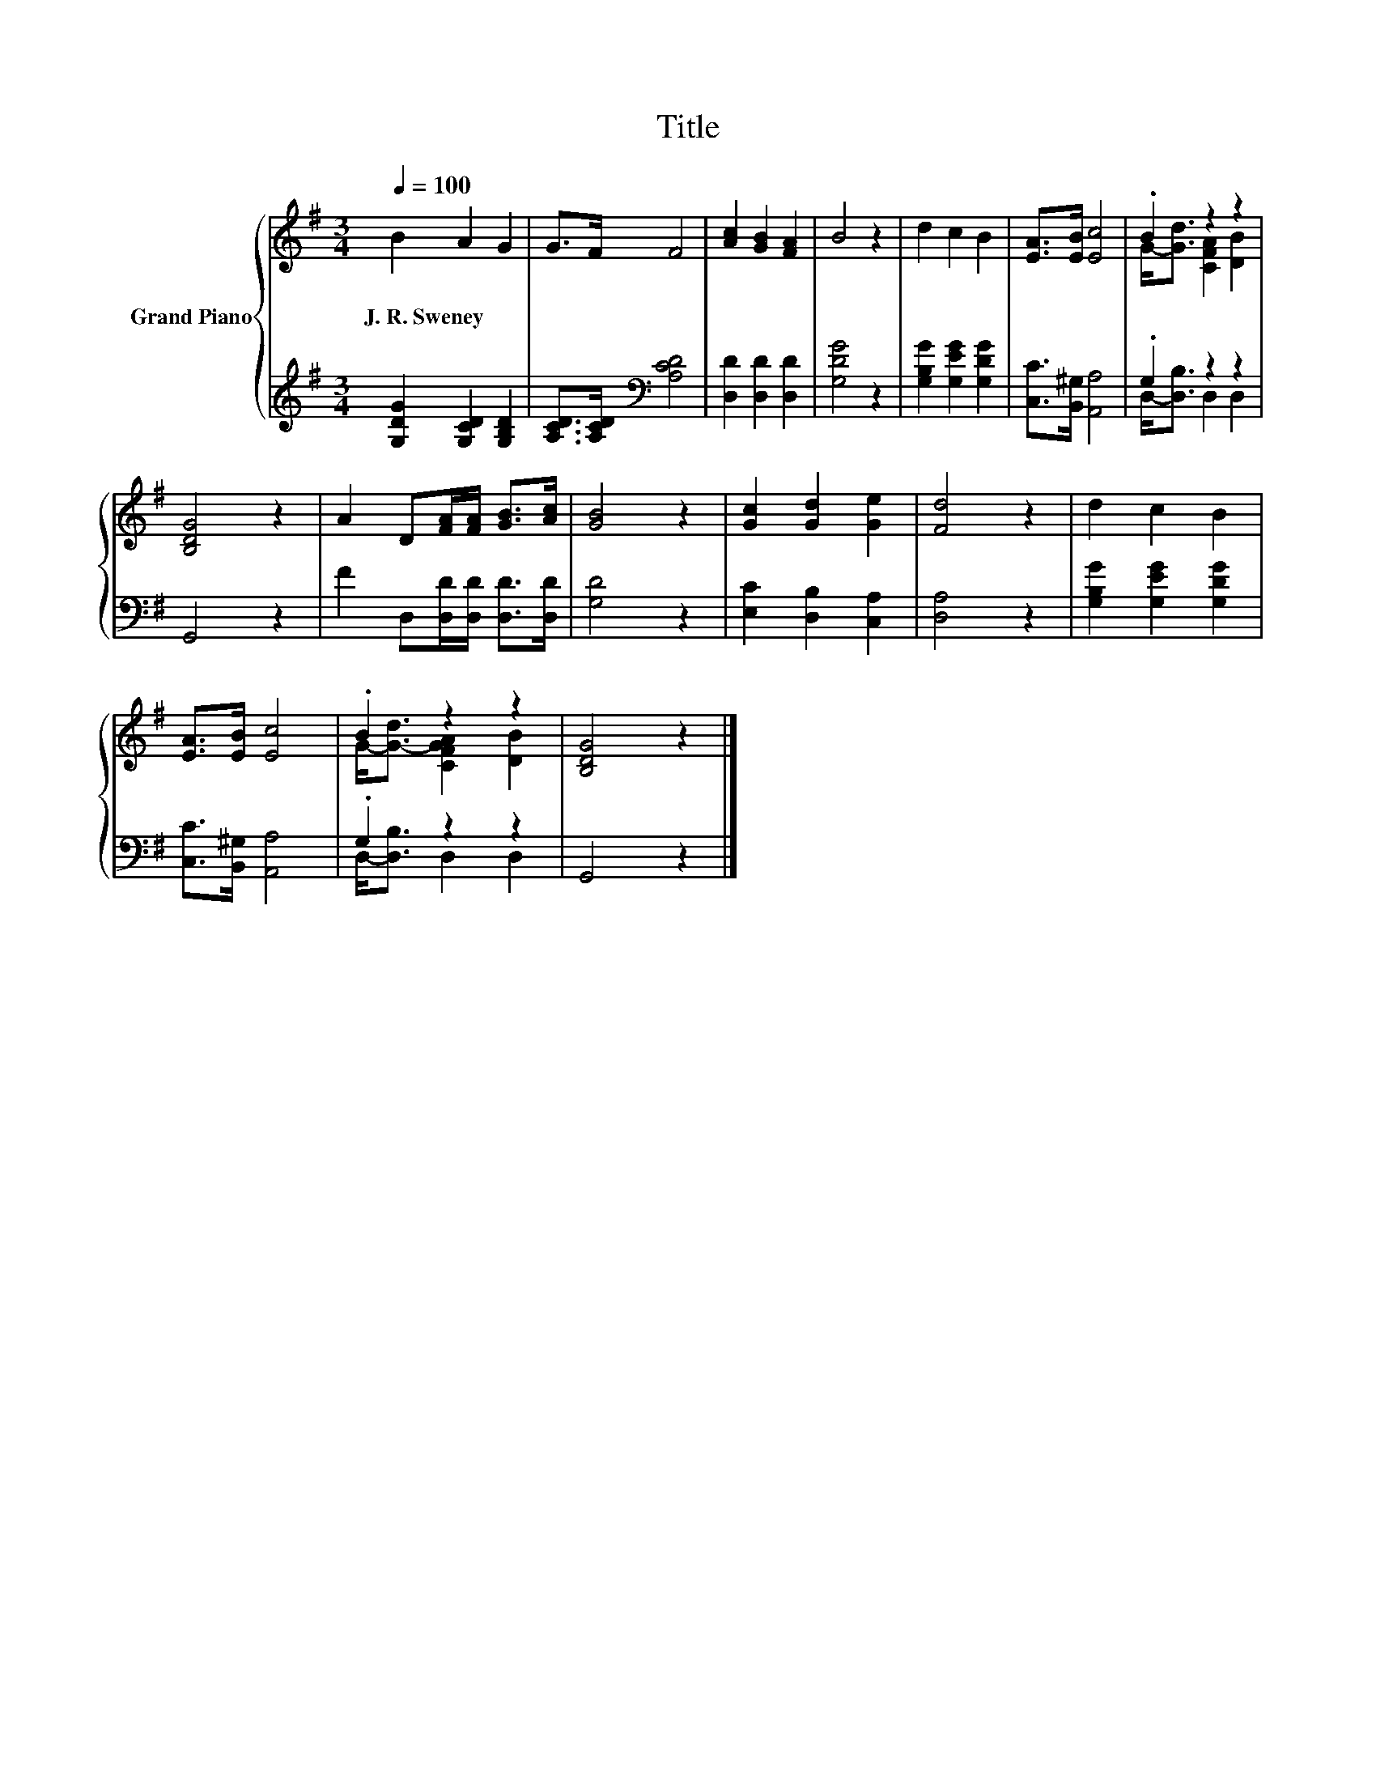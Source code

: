 X:1
T:Title
%%score { ( 1 3 ) | ( 2 4 ) }
L:1/8
Q:1/4=100
M:3/4
K:G
V:1 treble nm="Grand Piano"
V:3 treble 
V:2 treble 
V:4 treble 
V:1
 B2 A2 G2 | G>F F4 | [Ac]2 [GB]2 [FA]2 | B4 z2 | d2 c2 B2 | [EA]>[EB] [Ec]4 | .B2 z2 z2 | %7
w: J.~R.~Sweney * *|||||||
 [B,DG]4 z2 | A2 D[FA]/[FA]/ [GB]>[Ac] | [GB]4 z2 | [Gc]2 [Gd]2 [Ge]2 | [Fd]4 z2 | d2 c2 B2 | %13
w: ||||||
 [EA]>[EB] [Ec]4 | .B2 z2 z2 | [B,DG]4 z2 |] %16
w: |||
V:2
 [G,DG]2 [G,CD]2 [G,B,D]2 | [A,CD]>[A,CD][K:bass] [A,CD]4 | [D,D]2 [D,D]2 [D,D]2 | [G,DG]4 z2 | %4
 [G,B,G]2 [G,EG]2 [G,DG]2 | [C,C]>[B,,^G,] [A,,A,]4 | .G,2 z2 z2 | G,,4 z2 | %8
 F2 D,[D,D]/[D,D]/ [D,D]>[D,D] | [G,D]4 z2 | [E,C]2 [D,B,]2 [C,A,]2 | [D,A,]4 z2 | %12
 [G,B,G]2 [G,EG]2 [G,DG]2 | [C,C]>[B,,^G,] [A,,A,]4 | .G,2 z2 z2 | G,,4 z2 |] %16
V:3
 x6 | x6 | x6 | x6 | x6 | x6 | G-<[Gd] [CFA]2 [DB]2 | x6 | x6 | x6 | x6 | x6 | x6 | x6 | %14
 G-<[G-d] [CFGA]2 [DB]2 | x6 |] %16
V:4
 x6 | x2[K:bass] x4 | x6 | x6 | x6 | x6 | D,-<[D,B,] D,2 D,2 | x6 | x6 | x6 | x6 | x6 | x6 | x6 | %14
 D,-<[D,B,] D,2 D,2 | x6 |] %16

